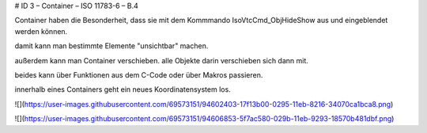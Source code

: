 # ID 3 – Container – ISO 11783-6 – B.4

Container haben die Besonderheit, dass sie mit dem Kommmando IsoVtcCmd\_ObjHideShow aus und eingeblendet werden können. 

damit kann man bestimmte Elemente "unsichtbar" machen. 

außerdem kann man Container verschieben. alle Objekte darin verschieben sich dann mit. 

beides kann über Funktionen aus dem C-Code oder über Makros passieren. 

innerhalb eines Containers geht ein neues Koordinatensystem los. 

![](https://user-images.githubusercontent.com/69573151/94602403-17f13b00-0295-11eb-8216-34070ca1bca8.png)

![](https://user-images.githubusercontent.com/69573151/94606853-5f7ac580-029b-11eb-9293-18570b481dbf.png)